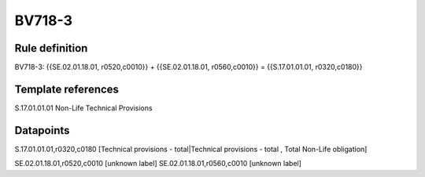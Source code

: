 =======
BV718-3
=======

Rule definition
---------------

BV718-3: {{SE.02.01.18.01, r0520,c0010}} + {{SE.02.01.18.01, r0560,c0010}} = {{S.17.01.01.01, r0320,c0180}}


Template references
-------------------

S.17.01.01.01 Non-Life Technical Provisions


Datapoints
----------

S.17.01.01.01,r0320,c0180 [Technical provisions - total|Technical provisions - total , Total Non-Life obligation]

SE.02.01.18.01,r0520,c0010 [unknown label]
SE.02.01.18.01,r0560,c0010 [unknown label]


